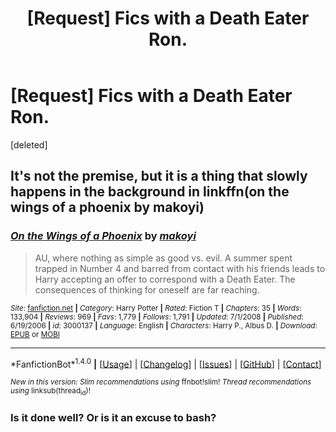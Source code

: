 #+TITLE: [Request] Fics with a Death Eater Ron.

* [Request] Fics with a Death Eater Ron.
:PROPERTIES:
:Score: 5
:DateUnix: 1488486975.0
:DateShort: 2017-Mar-03
:FlairText: Request
:END:
[deleted]


** It's not the premise, but it is a thing that slowly happens in the background in linkffn(on the wings of a phoenix by makoyi)
:PROPERTIES:
:Author: Lord_Anarchy
:Score: 2
:DateUnix: 1488499375.0
:DateShort: 2017-Mar-03
:END:

*** [[http://www.fanfiction.net/s/3000137/1/][*/On the Wings of a Phoenix/*]] by [[https://www.fanfiction.net/u/944495/makoyi][/makoyi/]]

#+begin_quote
  AU, where nothing as simple as good vs. evil. A summer spent trapped in Number 4 and barred from contact with his friends leads to Harry accepting an offer to correspond with a Death Eater. The consequences of thinking for oneself are far reaching.
#+end_quote

^{/Site/: [[http://www.fanfiction.net/][fanfiction.net]] *|* /Category/: Harry Potter *|* /Rated/: Fiction T *|* /Chapters/: 35 *|* /Words/: 133,904 *|* /Reviews/: 969 *|* /Favs/: 1,779 *|* /Follows/: 1,791 *|* /Updated/: 7/1/2008 *|* /Published/: 6/19/2006 *|* /id/: 3000137 *|* /Language/: English *|* /Characters/: Harry P., Albus D. *|* /Download/: [[http://www.ff2ebook.com/old/ffn-bot/index.php?id=3000137&source=ff&filetype=epub][EPUB]] or [[http://www.ff2ebook.com/old/ffn-bot/index.php?id=3000137&source=ff&filetype=mobi][MOBI]]}

--------------

*FanfictionBot*^{1.4.0} *|* [[[https://github.com/tusing/reddit-ffn-bot/wiki/Usage][Usage]]] | [[[https://github.com/tusing/reddit-ffn-bot/wiki/Changelog][Changelog]]] | [[[https://github.com/tusing/reddit-ffn-bot/issues/][Issues]]] | [[[https://github.com/tusing/reddit-ffn-bot/][GitHub]]] | [[[https://www.reddit.com/message/compose?to=tusing][Contact]]]

^{/New in this version: Slim recommendations using/ ffnbot!slim! /Thread recommendations using/ linksub(thread_id)!}
:PROPERTIES:
:Author: FanfictionBot
:Score: 1
:DateUnix: 1488499419.0
:DateShort: 2017-Mar-03
:END:


*** Is it done well? Or is it an excuse to bash?
:PROPERTIES:
:Score: 1
:DateUnix: 1488594244.0
:DateShort: 2017-Mar-04
:END:
